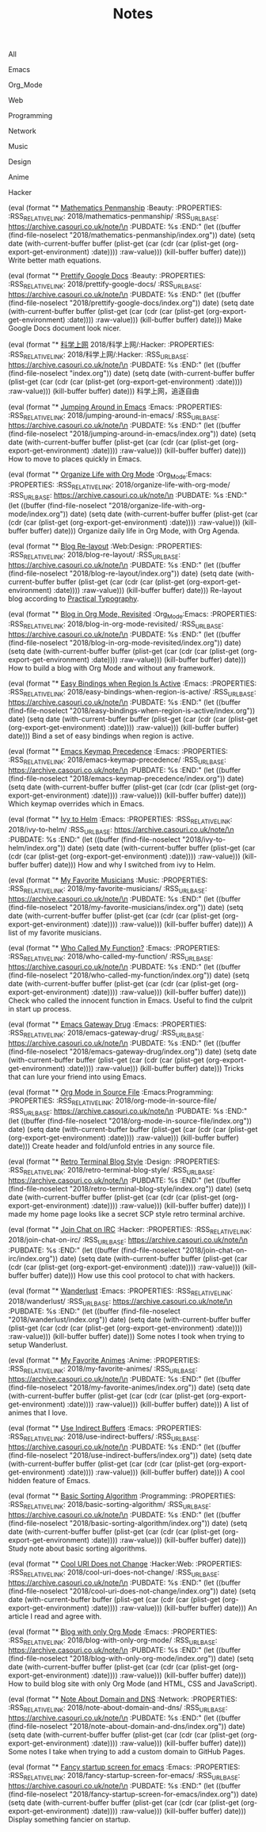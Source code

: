#+OPTIONS: html-style:nil
#+HTML_HEAD: <link rel="stylesheet" type="text/css" href="./style.css"/>
#+HTML_HEAD_EXTRA: <script type="text/javascript" src="./script.js"></script>
#+HTML_HEAD_EXTRA: <link rel="icon" type="image/png" href="../favicon.png">
#+HTML_HEAD_EXTRA: <link rel="stylesheet" type="text/css" href="./index-style.css"/>
#+HTML_HEAD_EXTRA: <script type="text/javascript" src="./index-script.js"></script>
#+HTML_LINK_UP: ../home/index.html
#+HTML_LINK_HOME: ../home/index.html
#+PROPERTY: RSS_URL_BASE https://archive.casouri.co.uk/note/
#+MACRO: post (eval (format "* [[./$2index.html][$1]] $3\n  :PROPERTIES:\n  :RSS_RELATIVE_LINK: $2\n  :RSS_URL_BASE: https://archive.casouri.co.uk/note/\n  :PUBDATE: %s\n  :END:" (let ((buffer (find-file-noselect "$2index.org")) date) (setq date (with-current-buffer buffer (plist-get (car (cdr (car (plist-get (org-export-get-environment) :date)))) :raw-value))) (kill-buffer buffer) date)))
#+MACRO: no-rss (eval (if (org-export-derived-backend-p org-export-current-backend 'rss) "* COMMENT :noexport:" ""))
#+OPTIONS: toc:nil

#+TITLE: Notes

#+BEGIN_EXPORT html
<div id="taglist">
<p onclick="toggleAll()" id="tagAll">All</p>
<p onclick="toggleTag(this)">Emacs</p>
<p onclick="toggleTag(this)">Org_Mode</p>
<p onclick="toggleTag(this)">Web</p>
<p onclick="toggleTag(this)">Programming</p>
<p onclick="toggleTag(this)">Network</p>
<p onclick="toggleTag(this)">Music</p>
<p onclick="toggleTag(this)">Design</p>
<p onclick="toggleTag(this)">Anime</p>
<p onclick="toggleTag(this)">Hacker</p>
</div>
#+END_EXPORT

{{{post(Mathematics Penmanship,2018/mathematics-penmanship/,:Beauty:)}}}
Write better math equations.

{{{post(Prettify Google Docs,2018/prettify-google-docs/,:Beauty:)}}}
Make Google Docs document look nicer.

{{{post(科学上网,2018/科学上网/:Hacker:)}}}
科学上网，追逐自由

{{{post(Jumping Around in Emacs,2018/jumping-around-in-emacs/,:Emacs:)}}}
How to move to places quickly in Emacs.

{{{post(Organize Life with Org Mode,2018/organize-life-with-org-mode/,:Org_Mode:Emacs:)}}}
Organize daily life in Org Mode, with Org Agenda.


{{{post(Blog Re-layout,2018/blog-re-layout/,:Web:Design:)}}}
Re-layout blog according to [[https://practicaltypography.com][Practical Typography]].

{{{post(Blog in Org Mode\, Revisited,2018/blog-in-org-mode-revisited/,:Org_Mode:Emacs:)}}}
How to build a blog with Org Mode and without any framework.

{{{post(Easy Bindings when Region Is Active,2018/easy-bindings-when-region-is-active/,:Emacs:)}}}
Bind a set of easy bindings when region is active.

{{{post(Emacs Keymap Precedence,2018/emacs-keymap-precedence/,:Emacs:)}}}
Which keymap overrides which in Emacs.

{{{post(Ivy to Helm,2018/ivy-to-helm/,:Emacs:)}}}
How and why I switched from ivy to Helm.

{{{post(My Favorite Musicians,2018/my-favorite-musicians/,:Music:)}}}
A list of my favorite musicians.

{{{post(Who Called My Function?,2018/who-called-my-function/,:Emacs:)}}}
Check who called the innocent function in Emacs. Useful to find the culprit in start up process.

{{{post(Emacs Gateway Drug,2018/emacs-gateway-drug/,:Emacs:)}}}
Tricks that can lure your friend into using Emacs.

{{{post(Org Mode in Source File,2018/org-mode-in-source-file/,:Emacs:Programming:)}}}
Create header and fold/unfold entries in any source file.

{{{post(Retro Terminal Blog Style,2018/retro-terminal-blog-style/,:Design:)}}}
I made my home page looks like a secret SCP style retro terminal archive.

{{{post(Join Chat on IRC,2018/join-chat-on-irc/,:Hacker:)}}}
How use this cool protocol to chat with hackers.

{{{post(Wanderlust,2018/wanderlust/,:Emacs:)}}}
Some notes I took when trying to setup Wanderlust.

{{{post(My Favorite Animes,2018/my-favorite-animes/,:Anime:)}}}
A list of animes that I love.

{{{post(Use Indirect Buffers,2018/use-indirect-buffers/,:Emacs:)}}}
A cool hidden feature of Emacs.

{{{post(Basic Sorting Algorithm,2018/basic-sorting-algorithm/,:Programming:)}}}
Study note about basic sorting algorithms.

{{{post(Cool URI Does not Change,2018/cool-uri-does-not-change/,:Hacker:Web:)}}}
An article I read and agree with.

{{{post(Blog with only Org Mode,2018/blog-with-only-org-mode/,:Emacs:)}}}
How to build blog site with only Org Mode (and HTML, CSS and JavaScript).

{{{post(Note About Domain and DNS,2018/note-about-domain-and-dns/,:Network:)}}}
Some notes I take when trying to add a custom domain to GitHub Pages.

{{{post(Fancy startup screen for emacs,2018/fancy-startup-screen-for-emacs/,:Emacs:)}}}
Display something fancier on startup.

